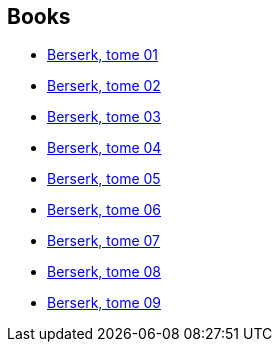:jbake-type: post
:jbake-status: published
:jbake-title: Kentaro Miura
:jbake-tags: author
:jbake-date: 2011-11-04
:jbake-depth: ../../
:jbake-uri: goodreads/authors/145435.adoc
:jbake-bigImage: https://images.gr-assets.com/authors/1275384473p5/145435.jpg
:jbake-source: https://www.goodreads.com/author/show/145435
:jbake-style: goodreads goodreads-author no-index

## Books
* link:../books/9782723448123.html[Berserk, tome 01]
* link:../books/9782723448147.html[Berserk, tome 02]
* link:../books/9782723449021.html[Berserk, tome 03]
* link:../books/9782723449038.html[Berserk, tome 04]
* link:../books/9782723449045.html[Berserk, tome 05]
* link:../books/9782723449052.html[Berserk, tome 06]
* link:../books/9782723450973.html[Berserk, tome 07]
* link:../books/9782723450980.html[Berserk, tome 08]
* link:../books/9782723450997.html[Berserk, tome 09]
